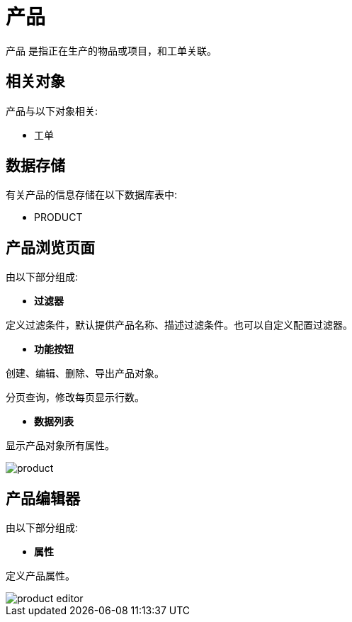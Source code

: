 = 产品

`产品` 是指正在生产的物品或项目，和工单关联。

== 相关对象
产品与以下对象相关:

* 工单


== 数据存储
有关产品的信息存储在以下数据库表中:

* PRODUCT

== 产品浏览页面
由以下部分组成:

* *过滤器*

定义过滤条件，默认提供产品名称、描述过滤条件。也可以自定义配置过滤器。

* *功能按钮*

创建、编辑、删除、导出产品对象。

分页查询，修改每页显示行数。

* *数据列表*

显示产品对象所有属性。


image::product.png[align="center"]

== 产品编辑器
由以下部分组成:

* *属性*

定义产品属性。


image::product-editor.png[align="center"]